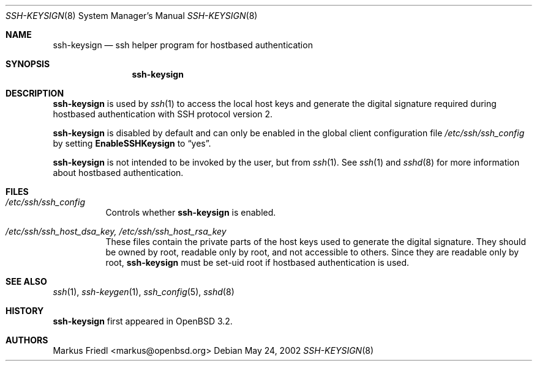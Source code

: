 .\" $OpenBSD: ssh-keysign.8,v 1.3.2.3 2003/09/16 21:20:28 brad Exp $
.\"
.\" Copyright (c) 2002 Markus Friedl.  All rights reserved.
.\"
.\" Redistribution and use in source and binary forms, with or without
.\" modification, are permitted provided that the following conditions
.\" are met:
.\" 1. Redistributions of source code must retain the above copyright
.\"    notice, this list of conditions and the following disclaimer.
.\" 2. Redistributions in binary form must reproduce the above copyright
.\"    notice, this list of conditions and the following disclaimer in the
.\"    documentation and/or other materials provided with the distribution.
.\"
.\" THIS SOFTWARE IS PROVIDED BY THE AUTHOR ``AS IS'' AND ANY EXPRESS OR
.\" IMPLIED WARRANTIES, INCLUDING, BUT NOT LIMITED TO, THE IMPLIED WARRANTIES
.\" OF MERCHANTABILITY AND FITNESS FOR A PARTICULAR PURPOSE ARE DISCLAIMED.
.\" IN NO EVENT SHALL THE AUTHOR BE LIABLE FOR ANY DIRECT, INDIRECT,
.\" INCIDENTAL, SPECIAL, EXEMPLARY, OR CONSEQUENTIAL DAMAGES (INCLUDING, BUT
.\" NOT LIMITED TO, PROCUREMENT OF SUBSTITUTE GOODS OR SERVICES; LOSS OF USE,
.\" DATA, OR PROFITS; OR BUSINESS INTERRUPTION) HOWEVER CAUSED AND ON ANY
.\" THEORY OF LIABILITY, WHETHER IN CONTRACT, STRICT LIABILITY, OR TORT
.\" (INCLUDING NEGLIGENCE OR OTHERWISE) ARISING IN ANY WAY OUT OF THE USE OF
.\" THIS SOFTWARE, EVEN IF ADVISED OF THE POSSIBILITY OF SUCH DAMAGE.
.\"
.Dd May 24, 2002
.Dt SSH-KEYSIGN 8
.Os
.Sh NAME
.Nm ssh-keysign
.Nd ssh helper program for hostbased authentication
.Sh SYNOPSIS
.Nm
.Sh DESCRIPTION
.Nm
is used by
.Xr ssh 1
to access the local host keys and generate the digital signature
required during hostbased authentication with SSH protocol version 2.
.Pp
.Nm
is disabled by default and can only be enabled in the
global client configuration file
.Pa /etc/ssh/ssh_config
by setting
.Cm EnableSSHKeysign
to
.Dq yes .
.Pp
.Nm
is not intended to be invoked by the user, but from
.Xr ssh 1 .
See
.Xr ssh 1
and
.Xr sshd 8
for more information about hostbased authentication.
.Sh FILES
.Bl -tag -width Ds
.It Pa /etc/ssh/ssh_config
Controls whether
.Nm
is enabled.
.It Pa /etc/ssh/ssh_host_dsa_key, /etc/ssh/ssh_host_rsa_key
These files contain the private parts of the host keys used to
generate the digital signature.
They should be owned by root, readable only by root, and not
accessible to others.
Since they are readable only by root,
.Nm
must be set-uid root if hostbased authentication is used.
.El
.Sh SEE ALSO
.Xr ssh 1 ,
.Xr ssh-keygen 1 ,
.Xr ssh_config 5 ,
.Xr sshd 8
.Sh HISTORY
.Nm
first appeared in
.Ox 3.2 .
.Sh AUTHORS
.An Markus Friedl Aq markus@openbsd.org
